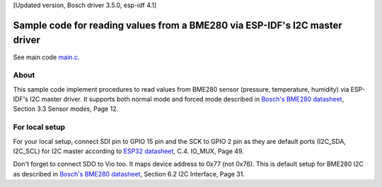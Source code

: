 [Updated version, Bosch driver 3.5.0, esp-idf 4.1]

Sample code for reading values from a BME280 via ESP-IDF's I2C master driver
====================

See main code main.c_.

----------
About
----------

This sample code implement procedures to read values from BME280 sensor (pressure, temperature, humidity) via ESP-IDF's I2C master driver. It supports both normal mode and forced mode described in `Bosch's BME280 datasheet`_, Section 3.3 Sensor modes, Page 12.

----------
For local setup
----------

For your local setup, connect SDI pin to GPIO 15 pin and the SCK to GPIO 2 pin as they are default ports (I2C_SDA, I2C_SCL) for I2C master according to `ESP32 datasheet`_, C.4. IO_MUX, Page 49.

Don't forget to connect SDO to Vio too. It maps device address to 0x77 (not 0x76). This is default setup for BME280 I2C as described in `Bosch's BME280 datasheet`_, Section 6.2 I2C Interface, Page 31.

.. _main.c: https://github.com/yanbe/bme280-esp-idf-i2c/blob/master/main/main.c
.. _ESP32 datasheet: https://www.espressif.com/sites/default/files/documentation/esp32_datasheet_en.pdf
.. _Bosch's BME280 datasheet: https://ae-bst.resource.bosch.com/media/_tech/media/datasheets/BST-BME280_DS001-11.pdf
